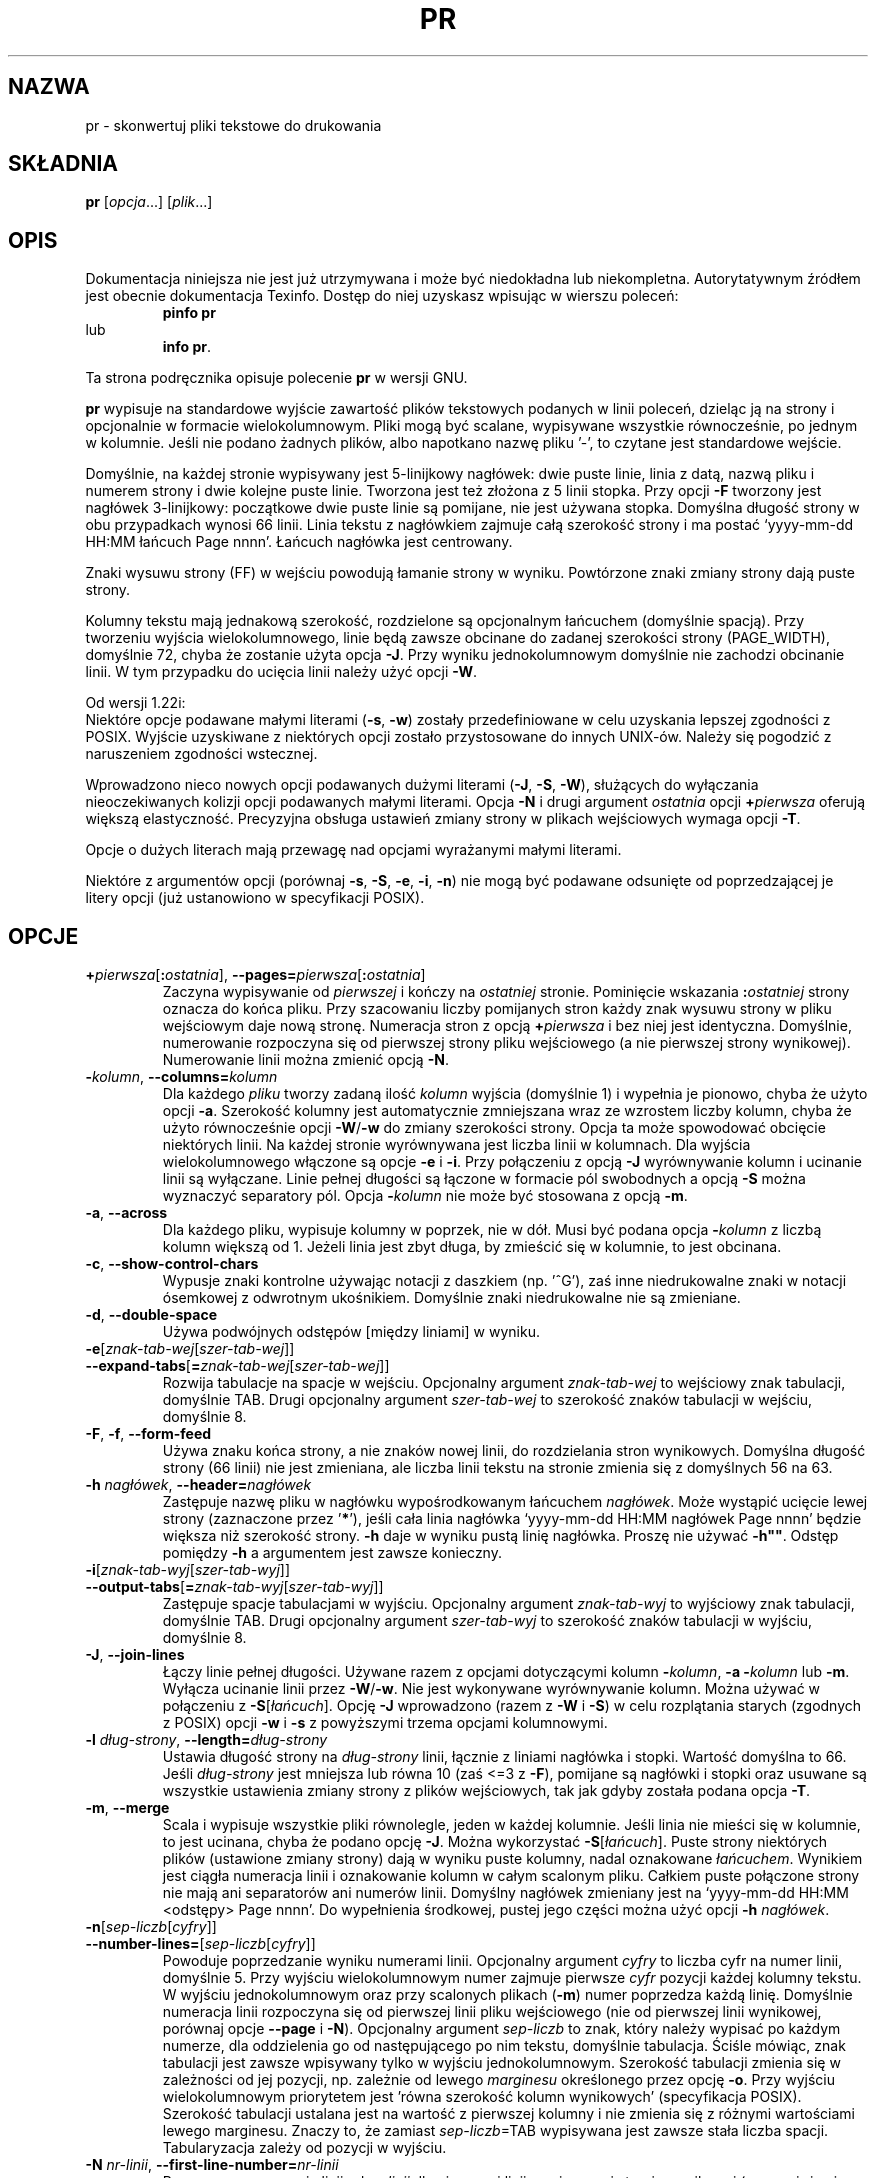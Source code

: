 .\" {PTM/GSN/0.5/23-02-1999/"skonwertuj pliki tekstowe do drukowania"}
.\" poszerzenie i aktualizacja do GNU textutils 2.0 PTM/WK/2000-IV
.ig
Transl.note: based on GNU man page pr.1 and textutils.info
 
Copyright 1994, 95, 96, 1999 Free Software Foundation, Inc.

Permission is granted to make and distribute verbatim copies of this
manual provided the copyright notice and this permission notice are
preserved on all copies.

Permission is granted to copy and distribute modified versions of
this manual under the conditions for verbatim copying, provided that
the entire resulting derived work is distributed under the terms of a
permission notice identical to this one.

Permission is granted to copy and distribute translations of this
manual into another language, under the above conditions for modified
versions, except that this permission notice may be stated in a
translation approved by the Foundation.
..
.TH PR "1" FSF "sierpień 1999" "Narzędzia tekstowe GNU 2.0"
.SH NAZWA
pr \- skonwertuj pliki tekstowe do drukowania
.SH SKŁADNIA
.B pr
.RI [ opcja ...]
.RI [ plik ...]
.SH OPIS
Dokumentacja niniejsza nie jest już utrzymywana i może być niedokładna
lub niekompletna.  Autorytatywnym źródłem jest obecnie dokumentacja
Texinfo.  Dostęp do niej uzyskasz wpisując w wierszu poleceń:
.RS
.B pinfo pr
.RE
lub
.RS
.BR "info pr" .
.RE
.PP
Ta strona podręcznika opisuje polecenie \fBpr\fP w wersji GNU.
.PP
.B pr
wypisuje na standardowe wyjście zawartość plików tekstowych podanych w linii
poleceń, dzieląc ją na strony i opcjonalnie w formacie wielokolumnowym.
Pliki mogą być scalane, wypisywane wszystkie równocześnie, po jednym
w kolumnie.
Jeśli nie podano żadnych plików, albo napotkano nazwę pliku '\-', to czytane
jest standardowe wejście.
.PP
Domyślnie, na każdej stronie wypisywany jest 5-linijkowy nagłówek: dwie puste
linie, linia z datą, nazwą pliku i numerem strony i dwie kolejne puste linie.
Tworzona jest też złożona z 5 linii stopka. Przy opcji \fB-F\fP tworzony jest
nagłówek 3-linijkowy: początkowe dwie puste linie są pomijane, nie jest używana
stopka. Domyślna długość strony w obu przypadkach wynosi 66 linii. Linia
tekstu z nagłówkiem zajmuje całą szerokość strony i ma postać
`yyyy-mm-dd HH:MM łańcuch Page nnnn'. Łańcuch nagłówka jest centrowany.
.PP
Znaki wysuwu strony (FF) w wejściu powodują łamanie strony w wyniku.
Powtórzone znaki zmiany strony dają puste strony.
.PP
Kolumny tekstu mają jednakową szerokość, rozdzielone są opcjonalnym łańcuchem
(domyślnie spacją). Przy tworzeniu wyjścia wielokolumnowego, linie będą
zawsze obcinane do zadanej szerokości strony (PAGE_WIDTH), domyślnie 72, chyba
że zostanie użyta opcja \fB-J\fP. Przy wyniku jednokolumnowym domyślnie nie
zachodzi obcinanie linii. W tym przypadku do ucięcia linii należy użyć opcji
\fB\-W\fP.
.PP
Od wersji 1.22i:
.br
Niektóre opcje podawane małymi literami
.RB ( -s ,
.BR -w )
zostały przedefiniowane w celu uzyskania lepszej zgodności z POSIX.
Wyjście uzyskiwane z niektórych opcji zostało przystosowane do innych
UNIX-ów. Należy się pogodzić z naruszeniem zgodności wstecznej.
.PP
Wprowadzono nieco nowych opcji podawanych dużymi literami
.RB ( -J ,
.BR -S ,
.BR -W ),
służących do wyłączania nieoczekiwanych kolizji opcji podawanych małymi
literami. Opcja \fB\-N\fP i drugi argument \fIostatnia\fP opcji
.BI \+ pierwsza
oferują większą elastyczność. Precyzyjna obsługa ustawień zmiany strony
w plikach wejściowych wymaga opcji \fB\-T\fP.
.PP
Opcje o dużych literach mają przewagę nad opcjami wyrażanymi małymi literami.
.PP
Niektóre z argumentów opcji (porównaj
.BR -s ,
.BR -S ,
.BR -e ,
.BR -i ,
.BR -n )
nie mogą być podawane odsunięte od poprzedzającej je litery opcji
(już ustanowiono w specyfikacji POSIX).
.SH OPCJE
.TP
.BR +\fIpierwsza [ :\fIostatnia "], " --pages=\fIpierwsza [ :\fIostatnia ]
Zaczyna wypisywanie od \fIpierwszej\fP i kończy na \fIostatniej\fP stronie.
Pominięcie wskazania
.BI : ostatniej
strony oznacza do końca pliku. Przy szacowaniu liczby pomijanych stron każdy
znak wysuwu strony w pliku wejściowym daje nową stronę. Numeracja stron
z opcją
.BI + pierwsza
i bez niej jest identyczna. Domyślnie, numerowanie rozpoczyna się od
pierwszej strony pliku wejściowego (a nie pierwszej strony wynikowej).
Numerowanie linii można zmienić opcją \fB\-N\fP.
.TP
.BR \-\fIkolumn ", "  --columns= \fIkolumn
Dla każdego \fIpliku\fP tworzy zadaną ilość \fIkolumn\fP wyjścia (domyślnie 1)
i wypełnia je pionowo, chyba że użyto opcji \fB\-a\fP. Szerokość kolumny jest
automatycznie zmniejszana wraz ze wzrostem liczby kolumn, chyba że użyto
równocześnie opcji
.BR \-W / \-w
do zmiany szerokości strony. Opcja ta może spowodować obcięcie niektórych
linii. Na każdej stronie wyrównywana jest liczba linii w kolumnach.
Dla wyjścia wielokolumnowego włączone są opcje \fB\-e\fP i \fB\-i\fP.
Przy połączeniu z opcją \fB\-J\fP wyrównywanie kolumn i ucinanie linii
są wyłączane. Linie pełnej długości są łączone w formacie pól swobodnych
.\"  Lines of full length are joined in a free field format and `-S'
a opcją \fB\-S\fP można wyznaczyć separatory pól.
Opcja
.BI \- kolumn
nie może być stosowana z opcją \fB\-m\fP.
.TP
.BR \-a ", " --across
Dla każdego pliku, wypisuje kolumny w poprzek, nie w dół. Musi być podana
opcja
.BI \- kolumn
z liczbą kolumn większą od 1. Jeżeli linia jest zbyt długa, by zmieścić się
w kolumnie, to jest obcinana.
.ig
.TP
.B \-b
Wyrównuje kolumny na ostatniej stronie.
..
.TP
.BR \-c ", " --show-control-chars
Wypusje znaki kontrolne używając notacji z daszkiem (np. '^G'), zaś
inne niedrukowalne znaki w notacji ósemkowej z odwrotnym ukośnikiem.
Domyślnie znaki niedrukowalne nie są zmieniane.
.TP
.BR \-d ", "  --double-space
Używa podwójnych odstępów [między liniami] w wyniku.
.TP
.PD 0
.BR \-e [\fIznak-tab-wej\fP[\fIszer-tab-wej\fP]]
.TP
.PD
.BR --expand-tabs [ = \fIznak-tab-wej\fP[\fIszer-tab-wej\fP]]
Rozwija tabulacje na spacje w wejściu.  Opcjonalny argument \fIznak-tab-wej\fP
to wejściowy znak tabulacji, domyślnie TAB.   Drugi opcjonalny argument
\fIszer-tab-wej\fP to szerokość znaków tabulacji w wejściu, domyślnie 8.
.TP
.BR \-F ", " \-f ", " --form-feed
Używa znaku końca strony, a nie znaków nowej linii, do rozdzielania stron
wynikowych. Domyślna długość strony (66 linii) nie jest zmieniana, ale liczba
linii tekstu na stronie zmienia się z domyślnych 56 na 63.
.TP
.BR \-h " \fInagłówek\fP, " --header= \fInagłówek
Zastępuje nazwę pliku w nagłówku wypośrodkowanym łańcuchem \fInagłówek\fP.
Może wystąpić ucięcie lewej strony (zaznaczone przez '\fB*\fP'), jeśli cała
linia nagłówka `yyyy-mm-dd HH:MM nagłówek Page nnnn' będzie większa niż
szerokość strony.
.B -h ""
daje w wyniku pustą linię nagłówka. Proszę nie używać
.BR -h"" .
Odstęp pomiędzy \fB-h\fP a argumentem jest zawsze konieczny.
.TP
.PD 0
.BR \-i [\fIznak-tab-wyj\fP[\fIszer-tab-wyj\fP]]
.TP
.PD
.BR \-\-output\-tabs [ = \fIznak-tab-wyj\fP[\fIszer-tab-wyj\fP]]
Zastępuje spacje tabulacjami w wyjściu.  Opcjonalny argument \fIznak-tab-wyj\fP
to wyjściowy znak tabulacji, domyślnie TAB.  Drugi opcjonalny argument
\fIszer-tab-wyj\fP to szerokość znaków tabulacji w wyjściu, domyślnie 8.
.TP
.BR \-J ", " --join-lines
Łączy linie pełnej długości. Używane razem z opcjami dotyczącymi kolumn
.BI - kolumn\fR,
.BI "-a -" kolumn
lub
.BR -m .
Wyłącza ucinanie linii przez
.BR \-W / \-w .
Nie jest wykonywane wyrównywanie kolumn. Można używać w połączeniu z
.BR -S [\fIłańcuch\fP].
Opcję \fB\-J\fP wprowadzono (razem z \fB\-W\fP i \fB\-S\fP) w celu rozplątania
starych (zgodnych z POSIX) opcji \fB\-w\fP i \fB\-s\fP z powyższymi
trzema opcjami kolumnowymi.
.TP
.BR \-l " \fIdług-strony\fP, " --length= \fIdług-strony
Ustawia długość strony na \fIdług-strony\fP linii, łącznie z liniami nagłówka
i stopki.  Wartość domyślna to 66.  Jeśli \fIdług-strony\fP jest mniejsza
lub równa 10 (zaś <=3 z \fB-F\fP), pomijane są nagłówki i stopki oraz usuwane
są wszystkie ustawienia zmiany strony z plików wejściowych,
tak jak gdyby została podana opcja \fB\-T\fP.
.TP
.BR \-m ", " --merge
Scala i wypisuje wszystkie pliki równolegle, jeden w każdej kolumnie.
Jeśli linia nie mieści się w kolumnie, to jest ucinana, chyba że
podano opcję \fB\-J\fP. Można wykorzystać
.BR -S [\fIłańcuch\fP].
Puste strony niektórych plików (ustawione zmiany strony) dają w wyniku puste
kolumny, nadal oznakowane \fIłańcuchem\fP. Wynikiem jest ciągła numeracja
linii i oznakowanie kolumn w całym scalonym pliku. Całkiem puste połączone
strony nie mają ani separatorów ani numerów linii. Domyślny nagłówek zmieniany
jest na `yyyy-mm-dd HH:MM <odstępy> Page nnnn'. Do wypełnienia środkowej,
pustej jego części można użyć opcji
.BR \-h " \fInagłówek\fP.
.TP
.PD 0
.BR \-n [\fIsep-liczb\fP[\fIcyfry\fP]]
.TP
.PD
.BR --number-lines= [\fIsep-liczb\fP[\fIcyfry\fP]]
Powoduje poprzedzanie wyniku numerami linii.
Opcjonalny argument \fIcyfry\fP to liczba cyfr na numer linii, domyślnie 5.
Przy wyjściu wielokolumnowym numer zajmuje pierwsze \fIcyfr\fP pozycji
każdej kolumny tekstu. W wyjściu jednokolumnowym oraz przy scalonych plikach
(\fB\-m\fP) numer poprzedza każdą linię.
Domyślnie numeracja linii rozpoczyna się od pierwszej linii pliku wejściowego
(nie od pierwszej linii wynikowej, porównaj opcje \fB\-\-page\fP i \fB\-N\fP).
Opcjonalny argument \fIsep-liczb\fP to znak, który należy wypisać po każdym
numerze, dla oddzielenia go od następującego po nim tekstu, domyślnie
tabulacja. Ściśle mówiąc, znak tabulacji jest zawsze wpisywany tylko
w wyjściu jednokolumnowym. Szerokość tabulacji zmienia się w zależności
od jej pozycji, np. zależnie od lewego \fImarginesu\fP określonego
przez opcję \fB\-o\fP. Przy wyjściu wielokolumnowym priorytetem jest 'równa
szerokość kolumn wynikowych' (specyfikacja POSIX). Szerokość tabulacji
ustalana jest na wartość z pierwszej kolumny i nie zmienia się z różnymi
wartościami lewego marginesu. Znaczy to, że zamiast \fIsep-liczb\fP=TAB
wypisywana jest zawsze stała liczba spacji. Tabularyzacja zależy od pozycji
w wyjściu.
.TP
.BR -N " \fInr-linii\fP, " --first-line-number= \fInr-linii
Rozpoczyna numerację linii od \fInr-linii\fP dla pierwszej linii na
pierwszej stronie wynikowej (przeważnie nie jest to pierwsza linia pliku
wejściowego).
.TP
.BR \-o " \fIlewy-marg\fP, " --indent= \fIlewy-marg
Wysuwa każdą linię o margines szeroki na \fIlewy-marg\fP spacji (domyślnie zero).
Całkowita szerokość strony to owo wcięcie plus szerokość strony ustawiona opcją
.BR \-W / \-w .
Przy numerowanym wyjściu jednokolumnowym (por.opcja \fB\-n\fP) może pojawić
się ograniczony nadmiar.
.TP
.BR \-r ", " --no-file-warnings
Nie wypisuje komunikatu ostrzegawczego kiedy nie można otworzyć pliku
będącego argumentem.  Nieudane otwarcie pliku ciągle jednak ustawia
kod zakończenia na niezerowy.
.TP
.BR \-s [ \fIsep\fP "], " --separator [ = \fIsep\fP]
Oddziela kolumny pojedynczym znakiem \fIsep\fP. Domyślnie, bez opcji
\fB\-w\fP jest to tabulacja, z opcją \fB\-w\fP 'brak znaku'. Bez \fB\-s\fP
domyślnym separatorem jest spacja.Opcja ta wyłącza obcinanie linii
we wszystkich trzech opcjach dotyczących kolumn (
.BI - kolumn\fR,
.BI "-a -" kolumn\fR,
.BR -m ),
chyba że jawnie włączone jest \fB\-w\fP. Jest to zgodne z regulacjami POSIX.
.TP
.BR \-S [ \fIłańcuch\fP "], " --sep-string [ = \fIłańcuch\fP]
`-S[STRING]'
`--sep-string[=STRING]'
Oddziela kolumny łańcuchem \fIłańcuch\fP. Opcja ta, w odróżnieniu od \fB-s\fP
nie ma wpływu na działanie
.BR \-W / \-w .
Nie wpływa na obcinanie linii czy wyrównywanie kolumn. Jeśli \fB\-S\fP nie
jest ustawiona a posłużono się \fB\-J\fP, to użyty zostanie domyślny
separator, tabulacja. Jeśli żadna z nich nie jest ustawiona to separatorem
jest spacja (tak samo jak przy \fB\-S" "\fP). Podanie \fB\-S\fP bez
\fIłańcucha\fP jest równoważne \fB\-S""\fP. Zauważ, że w niektórych
z jednoliterowych opcji polecenia \fBpr\fP odpowiedni argument musi wystąpić
bezpośrednio po nazwie opcji. Nie można używać rozdzielających spacji.
.BR -S / -s
to jeden z takich przypadków. Proszę nie używać \fB\-S" łańcuch"\fP.
Tego wymaga POSIX.
.TP
.BR \-t ", " --omit-header
Nie wypisuje nagłówka i stopki znajdujących się zwykle na każdej stronie,
i nie wypełnia dołów strony (linami pustymi lub znakami nowej strony).
Nie jest tworzona struktura strony, ale ustawienia zmian strony z plików
wejściowych są zachowywane. Nie jest zmieniane predefiniowane stronicowanie.
\fB\-t\fP lub \fB-T\fP mogą być przydatne z innymi opcjami, np.
\fB-t -e4\fP rozwija znaki tabulacji pliku wejściowego do 4 spacji, ale
nie wykonuje innych zmian. Użycie \fB\-t\fP przesłania opcję \fB\-h\fP.
.TP
.BR \-T ", " --omit-pagination
Nie wypisuje nagłówka i stopki. Oprócz tego ignoruje wszystkie zmiany
strony ustawiane w plikach wejściowych.
.TP
.BR \-v ", " --show-nonprinting
Wypisuje znaki niedrukowalne w notacji ósemkowej z odwrotnym ukośnikiem.
.TP
.BR \-w " \fIszer-strony\fP, " --width= \fIszer-strony
Ustawia szerokość strony na \fIszer-strony\fP znaków -- tylko dla wyjścia
wielokolumnowego. Wartość domyślna to 72.
\fB\-s\fP[\fIsep\fP] wyłącza domyślną szerokość strony, obcinanie
linii i wyrównywanie kolumn. Linie pełnej długości są scalane, bez względu
na ustawienia opcji kolumn. Możliwe jest nieustawienie szerokości strony
przy wyjściu jednokolumnowym. Zgodne z regulacjami POSIX.
.TP
.BR \-W " \fIszer-strony\fP, " --page-width= \fIszer-strony
Ustawia szerokość strony na \fIszer-strony\fP znaków (domyślnie 72). Obowiązuje
zarówno z opcjami kolumnowymi jak i bez nich. Linie tekstu są obcinane,
chyba że podano \fB\-J\fP. Łącznie z jedną z trzech opcji dotyczących kolumn (
.BI - kolumn\fR,
.BI "-a -" kolumn\fR,
.BR -m )
zawsze stosowane jest wyrównywanie kolumn. Opcje separatora \fB\-S\fP
czy \fB\-s\fP nie mają wpływu na \fB\-W\fP.
Jeżeli nie użyto ani tej opcji ani żadnej z opcji kolumnowych, to nie jest
stosowane \fBżadne\fP obcinanie linii (zdefiniowane w celu utrzymania
zgodności wstecznej i spełniania najczęstszych zadań). Jest to równoważne
ustawieniu \fB-W 72 -J\fP. Zarówno z opcją \fB\-W\fP, jak i bez niej, nagłówek
jest zawsze obcinany dla uniknięcia nadmiaru.
.TP
.B "\-\-help"
Wyświetla informację o stosowaniu programu i dostępnych opcjach, kończy pracę.
.TP
.B "\-\-version"
Wyświetla numer wersji programu i kończy pracę.
.SH "ZGŁASZANIE BŁĘDÓW"
Błędy proszę zgłaszać, w jęz. ang., do <bug-textutils@gnu.org>.
.SH COPYRIGHT
Copyright \(co 1999 Free Software Foundation, Inc.
.br
This is free software; see the source for copying conditions.  There is NO
warranty; not even for MERCHANTABILITY or FITNESS FOR A PARTICULAR PURPOSE.
.SH ZOBACZ TAKŻE
.BR fmt (1),
.BR fold (1),
.BR textutils (1).
.SH OD TŁUMACZA
Zaktualizowano i poszerzono wg dokumentacji Texinfo dla narzędzi tekstowych
GNU wersji 2.0.
